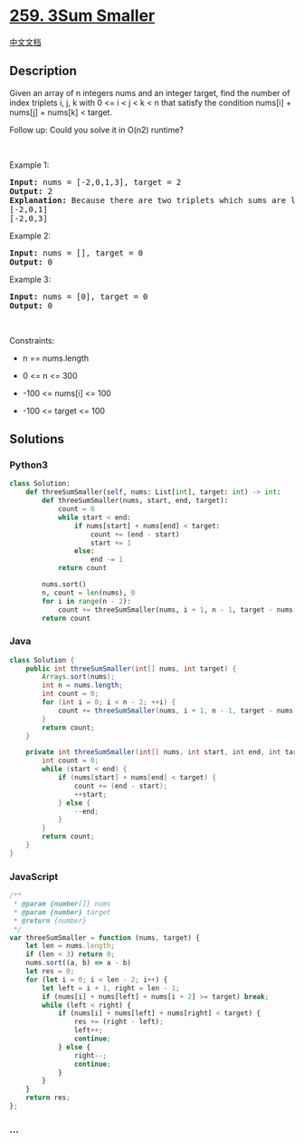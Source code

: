 * [[https://leetcode.com/problems/3sum-smaller][259. 3Sum Smaller]]
  :PROPERTIES:
  :CUSTOM_ID: sum-smaller
  :END:
[[./solution/0200-0299/0259.3Sum Smaller/README.org][中文文档]]

** Description
   :PROPERTIES:
   :CUSTOM_ID: description
   :END:

#+begin_html
  <p>
#+end_html

Given an array of n integers nums and an integer target, find the number
of index triplets i, j, k with 0 <= i < j < k < n that satisfy the
condition nums[i] + nums[j] + nums[k] < target.

#+begin_html
  </p>
#+end_html

#+begin_html
  <p>
#+end_html

Follow up: Could you solve it in O(n2) runtime?

#+begin_html
  </p>
#+end_html

#+begin_html
  <p>
#+end_html

 

#+begin_html
  </p>
#+end_html

#+begin_html
  <p>
#+end_html

Example 1:

#+begin_html
  </p>
#+end_html

#+begin_html
  <pre>
  <strong>Input:</strong> nums = [-2,0,1,3], target = 2
  <strong>Output:</strong> 2
  <strong>Explanation:</strong> Because there are two triplets which sums are less than 2:
  [-2,0,1]
  [-2,0,3]
  </pre>
#+end_html

#+begin_html
  <p>
#+end_html

Example 2:

#+begin_html
  </p>
#+end_html

#+begin_html
  <pre>
  <strong>Input:</strong> nums = [], target = 0
  <strong>Output:</strong> 0
  </pre>
#+end_html

#+begin_html
  <p>
#+end_html

Example 3:

#+begin_html
  </p>
#+end_html

#+begin_html
  <pre>
  <strong>Input:</strong> nums = [0], target = 0
  <strong>Output:</strong> 0
  </pre>
#+end_html

#+begin_html
  <p>
#+end_html

 

#+begin_html
  </p>
#+end_html

#+begin_html
  <p>
#+end_html

Constraints:

#+begin_html
  </p>
#+end_html

#+begin_html
  <ul>
#+end_html

#+begin_html
  <li>
#+end_html

n == nums.length

#+begin_html
  </li>
#+end_html

#+begin_html
  <li>
#+end_html

0 <= n <= 300

#+begin_html
  </li>
#+end_html

#+begin_html
  <li>
#+end_html

-100 <= nums[i] <= 100

#+begin_html
  </li>
#+end_html

#+begin_html
  <li>
#+end_html

-100 <= target <= 100

#+begin_html
  </li>
#+end_html

#+begin_html
  </ul>
#+end_html

** Solutions
   :PROPERTIES:
   :CUSTOM_ID: solutions
   :END:

#+begin_html
  <!-- tabs:start -->
#+end_html

*** *Python3*
    :PROPERTIES:
    :CUSTOM_ID: python3
    :END:
#+begin_src python
  class Solution:
      def threeSumSmaller(self, nums: List[int], target: int) -> int:
          def threeSumSmaller(nums, start, end, target):
              count = 0
              while start < end:
                  if nums[start] + nums[end] < target:
                      count += (end - start)
                      start += 1
                  else:
                      end -= 1
              return count

          nums.sort()
          n, count = len(nums), 0
          for i in range(n - 2):
              count += threeSumSmaller(nums, i + 1, n - 1, target - nums[i])
          return count
#+end_src

*** *Java*
    :PROPERTIES:
    :CUSTOM_ID: java
    :END:
#+begin_src java
  class Solution {
      public int threeSumSmaller(int[] nums, int target) {
          Arrays.sort(nums);
          int n = nums.length;
          int count = 0;
          for (int i = 0; i < n - 2; ++i) {
              count += threeSumSmaller(nums, i + 1, n - 1, target - nums[i]);
          }
          return count;
      }

      private int threeSumSmaller(int[] nums, int start, int end, int target) {
          int count = 0;
          while (start < end) {
              if (nums[start] + nums[end] < target) {
                  count += (end - start);
                  ++start;
              } else {
                  --end;
              }
          }
          return count;
      }
  }
#+end_src

*** *JavaScript*
    :PROPERTIES:
    :CUSTOM_ID: javascript
    :END:
#+begin_src js
  /**
   * @param {number[]} nums
   * @param {number} target
   * @return {number}
   */
  var threeSumSmaller = function (nums, target) {
      let len = nums.length;
      if (len < 3) return 0;
      nums.sort((a, b) => a - b)
      let res = 0;
      for (let i = 0; i < len - 2; i++) {
          let left = i + 1, right = len - 1;
          if (nums[i] + nums[left] + nums[i + 2] >= target) break;
          while (left < right) {
              if (nums[i] + nums[left] + nums[right] < target) {
                  res += (right - left);
                  left++;
                  continue;
              } else {
                  right--;
                  continue;
              }
          }
      }
      return res;
  };
#+end_src

*** *...*
    :PROPERTIES:
    :CUSTOM_ID: section
    :END:
#+begin_example
#+end_example

#+begin_html
  <!-- tabs:end -->
#+end_html
